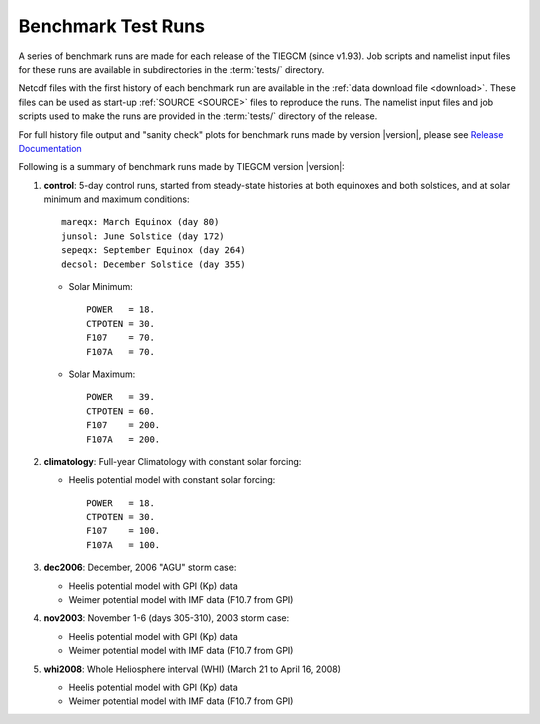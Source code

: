 
.. _tests:

Benchmark Test Runs
===================

A series of benchmark runs are made for each release of the TIEGCM
(since v1.93).  Job scripts and namelist input files for these runs are 
available in subdirectories in the :term:`tests/` directory.

Netcdf files with the first history of each benchmark run are available in
the :ref:`data download file <download>`.  These files can be used as start-up 
:ref:`SOURCE <SOURCE>` files to reproduce the runs.  The namelist input files and 
job scripts used to make the runs are provided in the :term:`tests/` directory
of the release.

For full history file output and "sanity check" plots for benchmark runs made
by version |version|, please see `Release Documentation 
<http://download.hao.ucar.edu/pub/tgcm/tiegcm1.94/release/_build/html/>`_

Following is a summary of benchmark runs made by TIEGCM version |version|:

#. **control**: 5-day control runs, started from steady-state histories at both equinoxes
   and both solstices, and at solar minimum and maximum conditions::

    mareqx: March Equinox (day 80) 
    junsol: June Solstice (day 172) 
    sepeqx: September Equinox (day 264) 
    decsol: December Solstice (day 355)

   * Solar Minimum::

      POWER   = 18.
      CTPOTEN = 30.
      F107    = 70.
      F107A   = 70.

   * Solar Maximum::

      POWER   = 39.
      CTPOTEN = 60.
      F107    = 200.
      F107A   = 200.

#. **climatology**: Full-year Climatology with constant solar forcing:

   * Heelis potential model with constant solar forcing::

      POWER   = 18.
      CTPOTEN = 30.
      F107    = 100.
      F107A   = 100.

#. **dec2006**: December, 2006 "AGU" storm case:

   * Heelis potential model with GPI (Kp) data
   * Weimer potential model with IMF data (F10.7 from GPI)

#. **nov2003**: November 1-6 (days 305-310), 2003 storm case:

   * Heelis potential model with GPI (Kp) data
   * Weimer potential model with IMF data (F10.7 from GPI)

#. **whi2008**: Whole Heliosphere interval (WHI) (March 21 to April 16, 2008)

   * Heelis potential model with GPI (Kp) data
   * Weimer potential model with IMF data (F10.7 from GPI)


